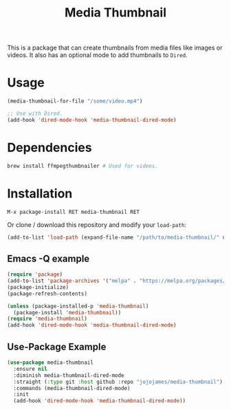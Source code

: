 #+TITLE: Media Thumbnail
#+STARTUP: noindent

[[./screenshots/example.png]]

This is a package that can create thumbnails from media files like images or
videos. It also has an optional mode to add thumbnails to ~Dired~.

* Usage
#+begin_src emacs-lisp :tangle yes
(media-thumbnail-for-file "/some/video.mp4")
#+end_src

#+begin_src emacs-lisp :tangle yes
;; Use with Dired.
(add-hook 'dired-mode-hook 'media-thumbnail-dired-mode)
#+end_src
* Dependencies
#+begin_src sh :tangle yes
brew install ffmpegthumbnailer # Used for videos.
#+end_src
* Installation
: M-x package-install RET media-thumbnail RET
Or clone / download this repository and modify your ~load-path~:

#+begin_src emacs-lisp :tangle yes
  (add-to-list 'load-path (expand-file-name "/path/to/media-thumbnail/" user-emacs-directory))
#+end_src
** Emacs -Q example
#+begin_src emacs-lisp :tangle yes
  (require 'package)
  (add-to-list 'package-archives '("melpa" . "https://melpa.org/packages/"))
  (package-initialize)
  (package-refresh-contents)

  (unless (package-installed-p 'media-thumbnail)
    (package-install 'media-thumbnail))
  (require 'media-thumbnail)
  (add-hook 'dired-mode-hook 'media-thumbnail-dired-mode)
#+end_src

** Use-Package Example
#+begin_src emacs-lisp :tangle yes
(use-package media-thumbnail
  :ensure nil
  :diminish media-thumbnail-dired-mode
  :straight (:type git :host github :repo "jojojames/media-thumbnail")
  :commands (media-thumbnail-dired-mode)
  :init
  (add-hook 'dired-mode-hook 'media-thumbnail-dired-mode))
#+end_src
